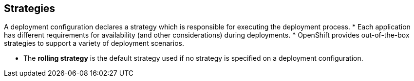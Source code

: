 == Strategies
:noaudio:

A deployment configuration declares a strategy which is responsible for
executing the deployment process.
* Each application has different requirements for availability (and
other considerations) during deployments.
* OpenShift provides out-of-the-box strategies to support a variety of
deployment scenarios.

* The *rolling strategy* is the default strategy used if no strategy is
specified on a deployment configuration.

ifdef::showscript[]

endif::showscript[]

